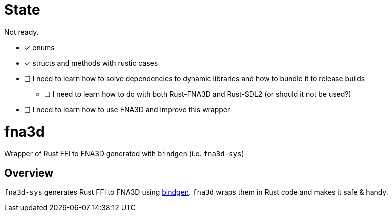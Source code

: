 = State

Not ready.

* [x] enums
* [x] structs and methods with rustic cases
* [ ] I need to learn how to solve dependencies to dynamic libraries and how to bundle it to release builds
** [ ] I need to learn how to do with both Rust-FNA3D and Rust-SDL2 (or should it not be used?)
* [ ] I need to learn how to use FNA3D and improve this wrapper

= fna3d

Wrapper of Rust FFI to FNA3D generated with `bindgen` (i.e. `fna3d-sys`)

== Overview

`fna3d-sys` generates Rust FFI to FNA3D using https://github.com/rust-lang/rust-bindgen[bindgen]. `fna3d` wraps them in Rust code and makes it safe & handy.
